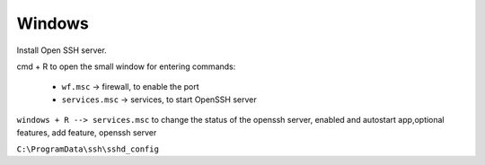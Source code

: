 Windows
=======

Install Open SSH server.


cmd + R to open the small window for entering commands:

  - ``wf.msc`` -> firewall, to enable the port
  - ``services.msc`` -> services, to start OpenSSH server

``windows + R --> services.msc``
to change the status of the openssh server, enabled and autostart
app,optional features, add feature, openssh server

``C:\ProgramData\ssh\sshd_config``

